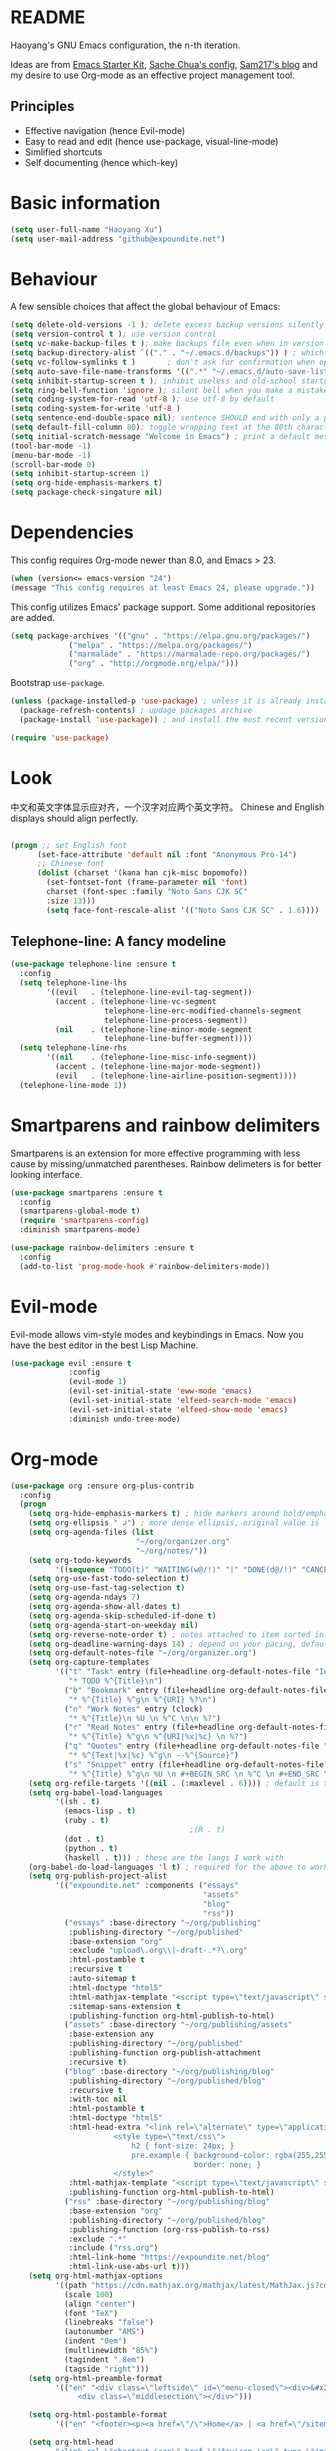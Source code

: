 * README

Haoyang's GNU Emacs configuration, the n-th iteration.

Ideas are from [[http://eschulte.me/emacs24-starter-kit/#installation][Emacs Starter Kit]], [[http://pages.sachachua.com/.emacs.d/Sacha.html][Sache Chua's config]], [[https://sam217pa.github.io/2016/09/02/how-to-build-your-own-spacemacs/][Sam217's blog]] and my desire to use Org-mode as an effective project management tool.

** Principles

- Effective navigation (hence Evil-mode)
- Easy to read and edit (hence use-package, visual-line-mode)
- Simlified shortcuts
- Self documenting (hence which-key)
  
* Basic information

#+BEGIN_SRC emacs-lisp
(setq user-full-name "Haoyang Xu")
(setq user-mail-address "github@expoundite.net")
#+END_SRC

* Behaviour

A few sensible choices that affect the global behaviour of Emacs:

#+BEGIN_SRC emacs-lisp
  (setq delete-old-versions -1 ); delete excess backup versions silently
  (setq version-control t ); use version control
  (setq vc-make-backup-files t ); make backups file even when in version controlled dir
  (setq backup-directory-alist `(("." . "~/.emacs.d/backups")) ) ; which directory to put backups file
  (setq vc-follow-symlinks t )       ; don't ask for confirmation when opening symlinked file
  (setq auto-save-file-name-transforms '((".*" "~/.emacs.d/auto-save-list/" t)) ) ;transform backups file name
  (setq inhibit-startup-screen t ); inhibit useless and old-school startup screen
  (setq ring-bell-function 'ignore ); silent bell when you make a mistake
  (setq coding-system-for-read 'utf-8 ); use utf-8 by default
  (setq coding-system-for-write 'utf-8 )
  (setq sentence-end-double-space nil); sentence SHOULD end with only a point.
  (setq default-fill-column 80); toggle wrapping text at the 80th character
  (setq initial-scratch-message "Welcome in Emacs") ; print a default message in the empty scratch buffer opened at startup
  (tool-bar-mode -1)
  (menu-bar-mode -1)
  (scroll-bar-mode 0)
  (setq inhibit-startup-screen 1)
  (setq org-hide-emphasis-markers t)
  (setq package-check-singature nil)
#+END_SRC

* Dependencies

This config requires Org-mode newer than 8.0, and Emacs > 23.

#+BEGIN_SRC emacs-lisp
  (when (version<= emacs-version "24")
  (message "This config requires at least Emacs 24, please upgrade."))

#+END_SRC

This config utilizes Emacs' package support. Some additional repositories are added.

#+BEGIN_SRC emacs-lisp
(setq package-archives '(("gnu" . "https://elpa.gnu.org/packages/")
			 ("melpa" . "https://melpa.org/packages/")
			 ("marmalade" . "https://marmalade-repo.org/packages/")
			 ("org" . "http://orgmode.org/elpa/")))
#+END_SRC

Bootstrap =use-package=.

#+BEGIN_SRC emacs-lisp
  (unless (package-installed-p 'use-package) ; unless it is already installed
    (package-refresh-contents) ; updage packages archive
    (package-install 'use-package)) ; and install the most recent version of use-package

  (require 'use-package)
#+END_SRC

* Look
  中文和英文字体显示应对齐，一个汉字对应两个英文字符。
  Chinese and English displays should align perfectly.
  
  #+BEGIN_SRC emacs-lisp

    (progn ;; set English font
          (set-face-attribute 'default nil :font "Anonymous Pro-14")
          ;; Chinese font
          (dolist (charset '(kana han cjk-misc bopomofo))
            (set-fontset-font (frame-parameter nil 'font)
            charset (font-spec :family "Noto Sans CJK SC"
            :size 13)))
            (setq face-font-rescale-alist '(("Noto Sans CJK SC" . 1.6))))
  #+END_SRC
  
** Telephone-line: A fancy modeline
   #+BEGIN_SRC emacs-lisp
     (use-package telephone-line :ensure t
       :config
       (setq telephone-line-lhs
             '((evil   . (telephone-line-evil-tag-segment))
               (accent . (telephone-line-vc-segment
                          telephone-line-erc-modified-channels-segment
                          telephone-line-process-segment))
               (nil    . (telephone-line-minor-mode-segment
                          telephone-line-buffer-segment))))
       (setq telephone-line-rhs
             '((nil    . (telephone-line-misc-info-segment))
               (accent . (telephone-line-major-mode-segment))
               (evil   . (telephone-line-airline-position-segment))))
       (telephone-line-mode 1))
   #+END_SRC
* Smartparens and rainbow delimiters

  Smartparens is an extension for more effective programming with less cause by
  missing/unmatched parentheses. Rainbow delimeters is for better looking interface.
  
  #+BEGIN_SRC emacs-lisp
    (use-package smartparens :ensure t
      :config
      (smartparens-global-mode t)
      (require 'smartparens-config)
      :diminish smartparens-mode)

    (use-package rainbow-delimiters :ensure t
      :config
      (add-to-list 'prog-mode-hook #'rainbow-delimiters-mode))
  #+END_SRC
* Evil-mode
  Evil-mode allows vim-style modes and keybindings in Emacs. Now you have the best editor in the best Lisp Machine.

  #+BEGIN_SRC emacs-lisp
    (use-package evil :ensure t
                 :config
                 (evil-mode 1)
                 (evil-set-initial-state 'eww-mode 'emacs)
                 (evil-set-initial-state 'elfeed-search-mode 'emacs)
                 (evil-set-initial-state 'elfeed-show-mode 'emacs)
                 :diminish undo-tree-mode)
  #+END_SRC
  
* Org-mode
  #+BEGIN_SRC emacs-lisp
    (use-package org :ensure org-plus-contrib
      :config
      (progn
        (setq org-hide-emphasis-markers t) ; hide markers around bold/emphasis/delete etc, original value is nil.
        (setq org-ellipsis " ↲") ; more dense ellipsis, original value is '...'
        (setq org-agenda-files (list 
                                "~/org/organizer.org"
                                "~/org/notes/"))
        (setq org-todo-keywords
              '((sequence "TODO(t)" "WAITING(w@/!)" "|" "DONE(d@/!)" "CANCELLED(c@/!)")))
        (setq org-use-fast-todo-selection t)
        (setq org-use-fast-tag-selection t)
        (setq org-agenda-ndays 7)
        (setq org-agenda-show-all-dates t)
        (setq org-agenda-skip-scheduled-if-done t)
        (setq org-agenda-start-on-weekday nil)
        (setq org-reverse-note-order t) ; notes attached to item sorted in date desc order
        (setq org-deadline-warning-days 14) ; depend on your pacing, default is 3
        (setq org-default-notes-file "~/org/organizer.org")
        (setq org-capture-templates
              '(("t" "Task" entry (file+headline org-default-notes-file "Inbox")
                 "* TODO %^{Title}\n")
                ("b" "Bookmark" entry (file+headline org-default-notes-file "Bookmarks")
                 "* %^{Title} %^g\n %^{URI} %?\n")
                ("n" "Work Notes" entry (clock)
                 "* %^{Title}\n %U \n %^C \n\n %?")
                ("r" "Read Notes" entry (file+headline org-default-notes-file "Notes")
                 "* %^{Title} %^g\n %^{URI|%x|%c} \n %?")
                ("q" "Quotes" entry (file+headline org-default-notes-file "Quotes")
                 "* %^{Text|%x|%c} %^g\n --%^{Source}")
                ("s" "Snippet" entry (file+headline org-default-notes-file "Snippets")
                 "* %^{Title} %^g\n %U \n #+BEGIN_SRC \n %^C \n #+END_SRC \n %?")))
        (setq org-refile-targets '((nil . (:maxlevel . 6)))) ; default is to maxlevel 2
        (setq org-babel-load-languages
              '((sh . t)
                (emacs-lisp . t)
                (ruby . t)
                                            ;(R . t)
                (dot . t)
                (python . t)
                (haskell . t))) ; these are the langs I work with
        (org-babel-do-load-languages 'l t) ; required for the above to work
        (setq org-publish-project-alist
              '(("expoundite.net" :components ("essays"
                                               "assets"
                                               "blog"
                                               "rss"))
                ("essays" :base-directory "~/org/publishing"
                 :publishing-directory "~/org/published"
                 :base-extension "org"
                 :exclude "upload\.org\\|-draft-.*?\.org"
                 :html-postamble t
                 :recursive t
                 :auto-sitemap t
                 :html-doctype "html5"
                 :html-mathjax-template "<script type=\"text/javascript\" src=\"%PATH\"></script>"
                 :sitemap-sans-extension t
                 :publishing-function org-html-publish-to-html)
                ("assets" :base-directory "~/org/publishing/assets"
                 :base-extension any
                 :publishing-directory "~/org/published"
                 :publishing-function org-publish-attachment
                 :recursive t)
                ("blog" :base-directory "~/org/publishing/blog"
                 :publishing-directory "~/org/published/blog"
                 :recursive t
                 :with-toc nil
                 :html-postamble t
                 :html-doctype "html5"
                 :html-head-extra "<link rel=\"alternate\" type=\"application/rss+xml\" href=\"https://expoundite.net/blog/rss.xml\" title=\"RSS Feed\"> 
                           <style type=\"text/css\"> 
                               h2 { font-size: 24px; } 
                               pre.example { background-color: rgba(255,255,255,255);
                                             border: none; }
                           </style>"
                 :html-mathjax-template "<script type=\"text/javascript\" src=\"%PATH\"></script>"
                 :publishing-function org-html-publish-to-html)
                ("rss" :base-directory "~/org/publishing/blog"
                 :base-extension "org"
                 :publishing-directory "~/org/published/blog"
                 :publishing-function (org-rss-publish-to-rss)
                 :exclude ".*"
                 :include ("rss.org")
                 :html-link-home "https://expoundite.net/blog"
                 :html-link-use-abs-url t)))
        (setq org-html-mathjax-options
              '((path "https://cdn.mathjax.org/mathjax/latest/MathJax.js?config=TeX-AMS-MML_HTMLorMML")
                (scale 100)
                (align "center")
                (font "TeX")
                (linebreaks "false")
                (autonumber "AMS")
                (indent "0em")
                (multlinewidth "85%")
                (tagindent ".8em")
                (tagside "right")))
        (setq org-html-preamble-format
              '(("en" "<div class=\"leftside\" id=\"menu-closed\"><div>&#x2263;</div></div>
                   <div class=\"middlesection\"></div>")))

        (setq org-html-postamble-format
              '(("en" "<footer><p><a href=\"/\">Home</a> | <a href=\"/sitemap\">Site Map</a></p><hr>Created by <span class=\"author\"><a href=\"https://about.me/haoyangxu\">%a</a> (%e) on %d</span> <br>under <a href=\"https://creativecommons.org/licenses/by-sa/4.0/\">CC-BY-SA 4.0</a><p>Last Modified at %C</p></footer>")))

        (setq org-html-head
              "<link rel=\"shortcut icon\" href=\"/favicon.ico\" type=\"image/x-icon\">
          <link rel=\"icon\" href=\"/favicon.ico\" type=\"image/x-icon\">
          <link href=\"https://fonts.googleapis.com/css?family=Sanchez|PT+Mono|Roboto:300\" rel=\"stylesheet\">
          <link rel=\"stylesheet\" type=\"text/css\" href=\"/css/main.css\">
          <script src=\"/js/minified-web.js\" type=\"text/javascript\"></script>
          <script src=\"/js/main.js\" type=\"text/javascript\"></script>")))
  #+END_SRC
** Org-bullets
   This package makes cooler Org-mode headings.

   #+BEGIN_SRC emacs-lisp
     (use-package org-bullets :ensure t
       :config
       (add-hook 'org-mode-hook (lambda () (org-bullets-mode 1)))
       )
   #+END_SRC

** Org-ref
   Org-ref is a package for inserting bibliography citations into org-mode articles. The user manual is located at https://github.com/jkitchin/org-ref/blob/master/org-ref.org.

   One can use the following to specify the .bib file to use and the bibliography style:

    #+BEGIN_EXAMPLE
    * References
    <<bibliography link>>

    bibliographystyle:unsrt
    bibliography:org-ref.bib
    #+END_EXAMPLE
    #+BEGIN_SRC emacs-lisp
      (use-package org-ref :ensure t
        :config
        (setq reftex-default-bibliography '("~/org/bibliography/references.bib"))
        (setq org-ref-bibliography-notes "~/org/bibliography/notes.org"
              org-ref-default-bibliography '("~/org/bibliography/references.bib")
              org-ref-pdf-directory "~/org/bibliography/bibtex-pdfs/")
        )
    #+END_SRC
** ox-rss
   This is a package for producing RSS feeds from org-mode headings.

   #+BEGIN_SRC emacs-lisp
     (require 'ox-rss)

   #+END_SRC
* Chinese-input
  #+BEGIN_SRC emacs-lisp
    (use-package chinese-pyim :ensure chinese-pyim-greatdict
      :config
      (setq default-input-method "chinese-pyim")
      (chinese-pyim-greatdict-enable)
      (setq pyim-default-pinyin-scheme 'pyim-shuangpin)
      (setq pyim-enable-words-predict nil))
  #+END_SRC
* Swiper and friends

  #+BEGIN_SRC emacs-lisp
    (use-package swiper :ensure t
      :config
      (ivy-mode 1)
      (setq ivy-use-virtual-buffers t)
      (setq ivy-count-format "(%d/%d) ")
      :diminish ivy-mode
    )
    (use-package counsel :ensure t)
  #+END_SRC
* Version control

  #+BEGIN_SRC emacs-lisp
    (use-package magit :ensure t)
  #+END_SRC
* general.el and keybindings

  #+BEGIN_SRC emacs-lisp
    (use-package general :ensure t
     :config
      (general-define-key
       :states '(normal visual insert emacs)
       :prefix "SPC"
       :non-normal-prefix "S-SPC"

       ;; simple commands
       "/" 'counsel-ag
       "x" 'counsel-M-x
       "U" 'counsel-unicode-char
       "#" 'ansi-term

       ;; applications
       "a" '(:ignore t :which-key "Applications")
       "ad" 'dired
       "ae" 'elfeed

       ;; buffer operations
       "b" '(:ignore t :which-key "Buffer commands")
       "bb" 'ivy-switch-buffer
       "bl" 'ibuffer
       "bd" 'evil-delete-buffer
       "bp" 'evil-prev-buffer
       "bn" 'evil-next-buffer

       ;; file and dir commands
       "f"  '(:ignore t :which-key "File commands")
       "ff" 'counsel-find-file
       "fa" 'find-file-at-point
       "fs" 'save-buffer
       "fr" 'counsel-recentf

       ;; git operations
       "g" '(:ignore t :which-key "Git commands")
       "gs" 'magit-status
       "gd" 'magit-diff
       "gl" 'magit-log

       ;; help and docs
       "h" '(:ignore t :which-key "Help and documentation")
       "hf" 'counsel-describe-function
       "hv" 'counsel-describe-variable
       "hw" 'woman
       "hi" 'counsel-info-lookup-symbol

       ;; org-mode
       "o" '(:ignore t :which-key "Org-mode")
       "oa" 'org-agenda
       "oc" 'org-capture
       "oe" 'org-edit-special
       "ol" 'org-store-link
       "oL" 'org-insert-link
       "oo" 'counsel-outline
       "ot" 'counsel-org-tag

       ;; window operations
       "w" '(:ignore t :which-key "Windows")
       "ww" 'ace-window
       "wo" 'delete-other-windows
       "wv" 'evil-window-vsplit
       "ws" 'evil-window-split
       "wj" 'evil-window-down
       "wk" 'evil-window-up
       "wl" 'evil-window-right
       "wh" 'evil-window-left)
      (general-define-key "C-s" 'swiper))
    (use-package which-key :ensure t
      :config
      (which-key-mode 1)
      :diminish which-key-mode)
  #+END_SRC
* Completion
  At this point in time, it seems you should go for company-mode rather than auto-complete.

  #+BEGIN_SRC emacs-lisp
    (use-package company :ensure t
      :config
      (add-hook 'after-init-hook 'global-company-mode)
      (setq company-backend-list '(company-robe
                                 company-web
                                 company-capf))
      :diminish company-mode)
  #+END_SRC

* Elfeed
  #+BEGIN_SRC emacs-lisp
    (use-package elfeed-org :ensure t)
    (use-package elfeed :ensure t
      :config
      (elfeed-org)
      (setq rmh-elfeed-org-files (list "~/org/elfeed.org")))
  #+END_SRC
